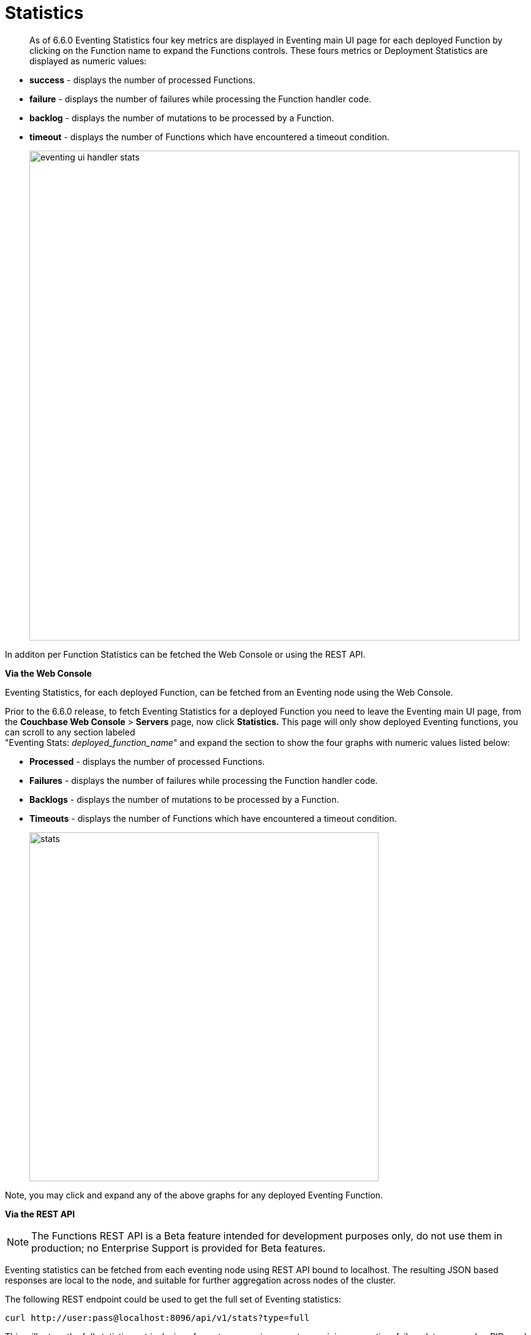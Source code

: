 = Statistics
:page-edition: Enterprise Edition

[abstract]
As of 6.6.0 Eventing Statistics four key metrics are displayed in Eventing main UI page for each deployed Function by clicking on the Function name to expand the Functions controls. These fours metrics or Deployment Statistics are displayed as numeric values:

* *success*	- displays the number of processed Functions.	   
* *failure*	- displays the number of failures while processing the Function handler code.
* *backlog*	- displays the number of mutations to be processed by a Function.
* *timeout*	- displays the number of Functions which have encountered a timeout condition.   	
+
image::eventing_ui_handler_stats.png[,800]

In additon per Function Statistics can be fetched the Web Console or using the REST API.

*Via the Web Console*

Eventing Statistics, for each deployed Function, can be fetched from an Eventing node using the Web Console.

Prior to the 6.6.0 release, to fetch Eventing Statistics for a deployed Function you need to leave the Eventing main UI page, from the *Couchbase Web Console* > *Servers* page, now click *Statistics.* This page will only show deployed Eventing functions, you can scroll to any section labeled +
"Eventing Stats: _deployed_function_name_" and expand the section to show the four graphs with numeric values listed below:

* *Processed* - displays the number of processed Functions.
* *Failures* - displays the number of failures while processing the Function handler code.
* *Backlogs* - displays the number of mutations to be processed by a Function.
* *Timeouts* - displays the number of Functions which have encountered a timeout condition.
+
image::stats.png[,570]

Note, you may click and expand any of the above graphs for any deployed Eventing Function.

*Via the REST API*

NOTE: The Functions REST API is a Beta feature intended for development purposes only, do not use them in production; no Enterprise Support is provided for Beta features.

Eventing statistics can be fetched from each eventing node using REST API bound to localhost. The resulting
JSON based responses are local to the node, and suitable for further aggregation across nodes of the cluster.

The following REST endpoint could be used to get the full set of Eventing statistics:
```shell
curl http://user:pass@localhost:8096/api/v1/stats?type=full
```
This will return the full statistics set inclusive of events processing, events remaining, execution, failure, latency, worker PIDs and sequence processed.

Note, omitting the parameter `type=full` will exclude `dcp_event_backlog_per_vb`, `doc_timer_debug_stats`, `latency_stats`, `plasma_stats` and `seqs_processed` from the response.

The above statistics can also be individually obtained through the following REST endpoints:
```shell
curl http://user:pass@localhost:8096/getExecutionStats?name=function_name
curl http://user:pass@localhost:8096/getLatencyStats?name=function_name
curl http://user:pass@localhost:8096/getFailureStats?name=function_name
```

